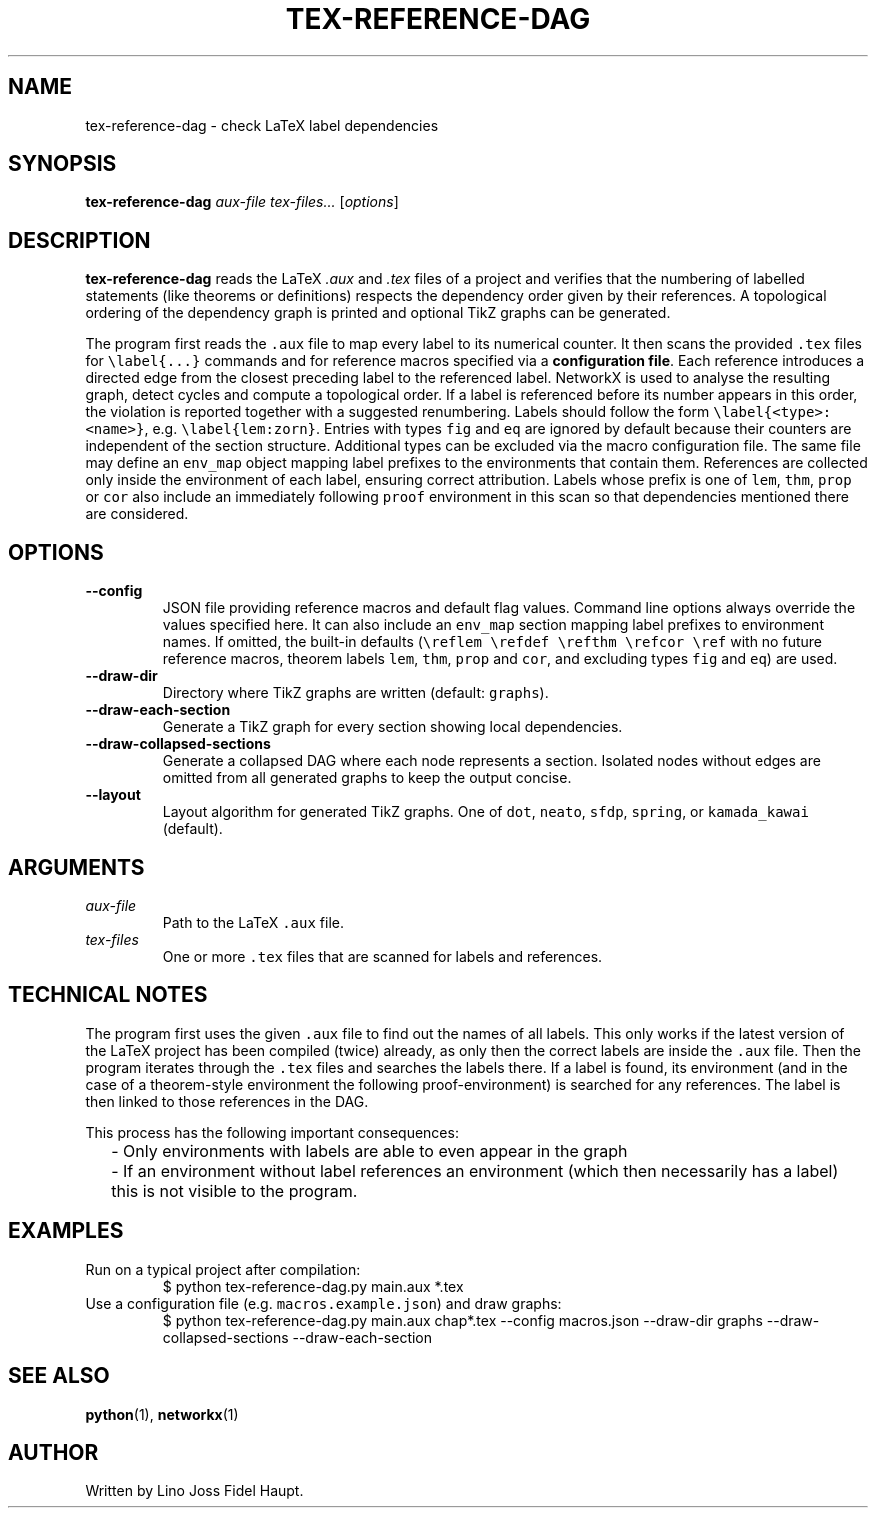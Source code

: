 .TH TEX-REFERENCE-DAG 1 "2025-07-29" "TeX-Reference-DAG" "User Commands"
.nh
.SH NAME
tex-reference-dag \- check LaTeX label dependencies
.SH SYNOPSIS
.B tex-reference-dag
.I aux-file
.I tex-files...
.RI [ options ]
.SH DESCRIPTION
.B tex-reference-dag
reads the LaTeX
.I .aux
and
.I .tex
files of a project and verifies that the numbering of labelled statements
(like theorems or definitions) respects the dependency order given by
their references.  A topological ordering of the dependency graph is
printed and optional TikZ graphs can be generated.

The program first reads the \fC.aux\fR file to map every label to its
numerical counter.  It then scans the provided \fC.tex\fR files for
\fC\\label{...}\fR commands and for reference macros specified via a
\fBconfiguration file\fR.  Each reference introduces a directed edge from the closest
preceding label to the referenced label.  NetworkX is used to analyse
the resulting graph, detect cycles and compute a topological order.
If a label is referenced before its number appears in this order, the
violation is reported together with a suggested renumbering.
Labels should follow the form \fC\\label{<type>:<name>}\fR, e.g.
\fC\\label{lem:zorn}\fR.  Entries with types \fCfig\fR and \fCeq\fR are
ignored by default because their counters are independent of the section
structure.  Additional types can be excluded via the macro configuration
file.  The same file may define an \fCenv_map\fR object mapping label
prefixes to the environments that contain them.  References are collected
only inside the environment of each label, ensuring correct attribution.
Labels whose prefix is one of \fClem\fR, \fCthm\fR, \fCprop\fR or \fCcor\fR
also include an immediately following \fCproof\fR environment in this scan so
that dependencies mentioned there are considered.
.SH OPTIONS
.TP
.B --config
JSON file providing reference macros and default flag values. Command
line options always override the values specified here.  It can also
include an \fCenv_map\fR section mapping label prefixes to environment
names. If omitted, the built-in defaults (\fC\\reflem \\refdef \\refthm
\\refcor \\ref\fR with no future reference macros, theorem labels
\fClem\fR, \fCthm\fR, \fCprop\fR and \fCcor\fR, and excluding types
\fCfig\fR and \fCeq\fR) are used.
.TP
.B --draw-dir
Directory where TikZ graphs are written (default: \fCgraphs\fR).
.TP
.B --draw-each-section
Generate a TikZ graph for every section showing local dependencies.
.TP
.B --draw-collapsed-sections
Generate a collapsed DAG where each node represents a section.
Isolated nodes without edges are omitted from all generated graphs to keep
the output concise.
.TP
.B --layout
Layout algorithm for generated TikZ graphs. One of \fCdot\fR, \fCneato\fR,
\fCsfdp\fR, \fCspring\fR, or \fCkamada_kawai\fR (default).
.SH ARGUMENTS
.TP
.I aux-file
Path to the LaTeX \fC.aux\fR file.
.TP
.I tex-files
One or more \fC.tex\fR files that are scanned for labels and references.
.SH TECHNICAL NOTES
The program first uses the given \fC.aux\fR file to find out the names of all labels.
This only works if the latest version of the LaTeX project has been compiled (twice) already,
as only then the correct labels are inside the \fC.aux\fR file.
Then the program iterates through the \fC.tex\fR files and searches the labels there.
If a label is found, its environment (and in the case of a theorem-style environment the
following proof-environment) is searched for any references.
The label is then linked to those references in the DAG.

This process has the following important consequences:
.IP \(BU 2
- Only environments with labels are able to even appear in the graph
.IP \(BU 2
- If an environment without label references an environment (which then necessarily has a label)
this is not visible to the program.


.SH EXAMPLES
.TP
Run on a typical project after compilation:
.EX
$ python tex-reference-dag.py main.aux *.tex
.EE
.TP
Use a configuration file (e.g. \fCmacros.example.json\fR) and draw graphs:
.EX
$ python tex-reference-dag.py main.aux chap*.tex --config macros.json \
  --draw-dir graphs --draw-collapsed-sections --draw-each-section
.EE
.SH SEE ALSO
.BR python (1),
.BR networkx (1)
.SH AUTHOR
Written by Lino Joss Fidel Haupt.
